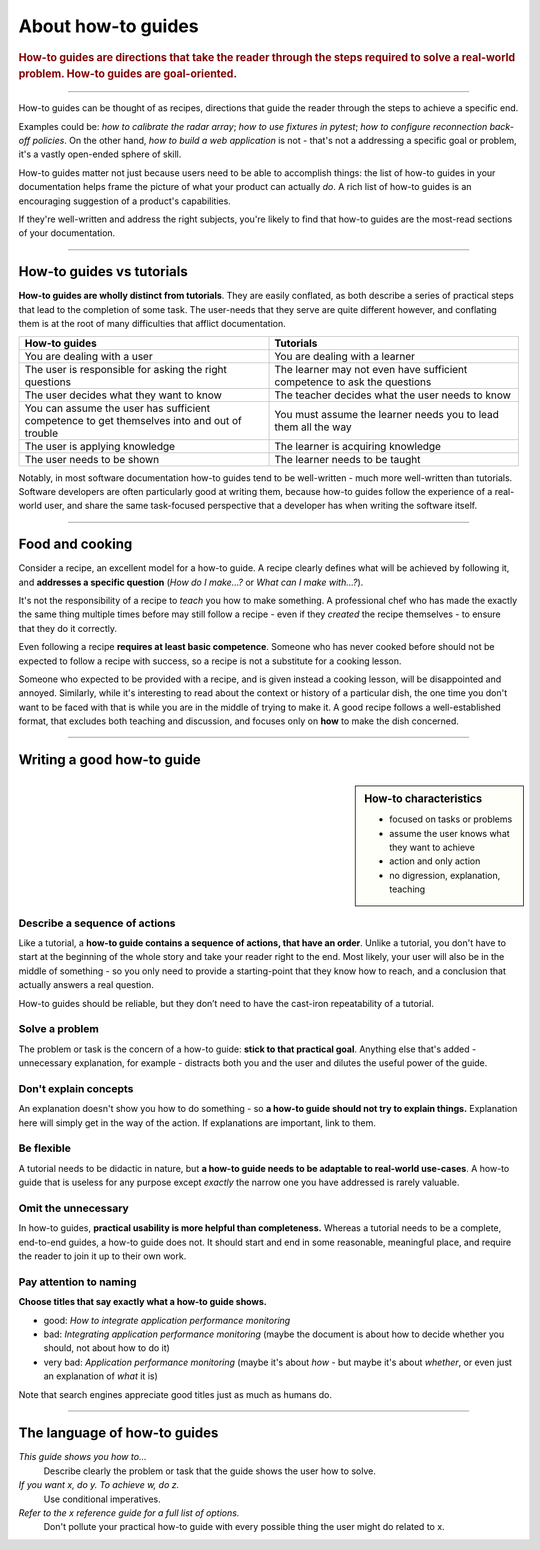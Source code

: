 .. _how-to:

About how-to guides
===================

..  rubric:: How-to guides are **directions** that take the reader through the steps required to solve a real-world
    problem. How-to guides are **goal-oriented**.

===========

..  image:: /images/overview-how-to.png
    :alt: 'How-to guides - task oriented, practical steps, that serve our work'
    :class: floated

How-to guides can be thought of as recipes, directions that guide the reader through the steps to achieve a specific
end.

Examples could be: *how to calibrate the radar array*; *how to use fixtures in pytest*; *how to configure
reconnection back-off policies*. On the other hand, *how to build a web application* is not - that's not a
addressing a specific goal or problem, it's a vastly open-ended sphere of skill.

How-to guides matter not just because users need to be able to accomplish things: the list of how-to guides in your
documentation helps frame the picture of what your product can actually *do*. A rich list of how-to guides is an
encouraging suggestion of a product's capabilities.

If they're well-written and address the right subjects, you're likely to find that how-to guides are the most-read
sections of your documentation.

..  rst-class:: clearfix

===========

How-to guides vs tutorials
----------------------------

**How-to guides are wholly distinct from tutorials**. They are easily conflated, as both describe a series of practical
steps that lead to the completion of some task. The user-needs that they serve are quite different however, and
conflating them is at the root of many difficulties that afflict documentation.

.. list-table::
   :widths: 50 50
   :header-rows: 1

   * - How-to guides
     - Tutorials
   * - You are dealing with a user
     - You are dealing with a learner
   * - The user is responsible for asking the right questions
     - The learner may not even have sufficient competence to ask the questions
   * - The user decides what they want to know
     - The teacher decides what the user needs to know
   * - You can assume the user has sufficient competence to get themselves into and out of trouble
     - You must assume the learner needs you to lead them all the way
   * - The user is applying knowledge
     - The learner is acquiring knowledge
   * - The user needs to be shown
     - The learner needs to be taught

Notably, in most software documentation how-to guides tend to be well-written - much more well-written than tutorials.
Software developers are often particularly good at writing them, because how-to guides follow the experience of a
real-world user, and share the same task-focused perspective that a developer has when writing the software itself.


================

Food and cooking
--------------------

..  image:: /images/old-recipe.jpg
    :alt: 'a recipe'
    :class: floated

Consider a recipe, an excellent model for a how-to guide. A recipe clearly defines what will be achieved by following
it, and **addresses a specific question** (*How do I make...?* or *What can I make with...?*).

It's not the responsibility of a recipe to *teach* you how to make something. A professional chef who has made the
exactly the same thing multiple times before may still follow a recipe - even if they *created* the recipe
themselves - to ensure that they do it correctly.

Even following a recipe **requires at least basic competence**. Someone who has never cooked before should not be
expected to follow a recipe with success, so a recipe is not a substitute for a cooking lesson.

Someone who expected to be provided with a recipe, and is given instead a cooking lesson, will be disappointed and
annoyed. Similarly, while it's interesting to read about the context or history of a particular dish, the one time you
don't want to be faced with that is while you are in the middle of trying to make it. A good recipe follows a
well-established format, that excludes both teaching and discussion, and focuses only on **how** to make the dish
concerned.

=================

Writing a good how-to guide
---------------------------------------

..  sidebar:: How-to characteristics

    * focused on tasks or problems
    * assume the user knows what they want to achieve
    * action and only action
    * no digression, explanation, teaching

Describe a sequence of actions
~~~~~~~~~~~~~~~~~~~~~~~~~~~~~~

Like a tutorial, a **how-to guide contains a sequence of actions, that have an order**. Unlike a tutorial, you don't
have to start at the beginning of the whole story and take your reader right to the end. Most likely, your user will also be in the middle of something - so you only need to provide a starting-point that they know how to reach, and a conclusion that actually answers a real question.

How-to guides should be reliable, but they don’t need to have the cast-iron repeatability of a tutorial.


Solve a problem
~~~~~~~~~~~~~~~~~~~~

The problem or task is the concern of a how-to guide: **stick to that practical goal**. Anything else that's added
- unnecessary explanation, for example - distracts both you and the user and dilutes the useful power of the guide.


Don't explain concepts
~~~~~~~~~~~~~~~~~~~~~~~

An explanation doesn't show you how to do something - so **a how-to guide should not try to explain things.** Explanation here will simply get in the way of the action. If explanations are important, link to them.


Be flexible
~~~~~~~~~~~~~~~~~~~~~~~~~~

A tutorial needs to be didactic in nature, but **a how-to guide needs to be adaptable to real-world use-cases**. A
how-to guide that is useless for any purpose except *exactly* the narrow one you have addressed is rarely valuable.


Omit the unnecessary
~~~~~~~~~~~~~~~~~~~~~

In how-to guides, **practical usability is more helpful than completeness.** Whereas a tutorial needs to be a complete,
end-to-end guides, a how-to guide does not. It should start and end in some reasonable, meaningful place, and require
the reader to join it up to their own work.


Pay attention to naming
~~~~~~~~~~~~~~~~~~~~~~~~

**Choose titles that say exactly what a how-to guide shows.**

* good: *How to integrate application performance monitoring*
* bad: *Integrating application performance monitoring* (maybe the document is about how to decide whether you should,
  not about how to do it)
* very bad: *Application performance monitoring* (maybe it's about *how* - but maybe it's about *whether*, or even
  just an explanation of *what* it is)

Note that search engines appreciate good titles just as much as humans do.

==============

The language of how-to guides
-----------------------------

*This guide shows you how to...*
    Describe clearly the problem or task that the guide shows the user how to solve.
*If you want x, do y. To achieve w, do z.*
    Use conditional imperatives.
*Refer to the x reference guide for a full list of options.*
    Don't pollute your practical how-to guide with every possible thing the user might do related to x.
